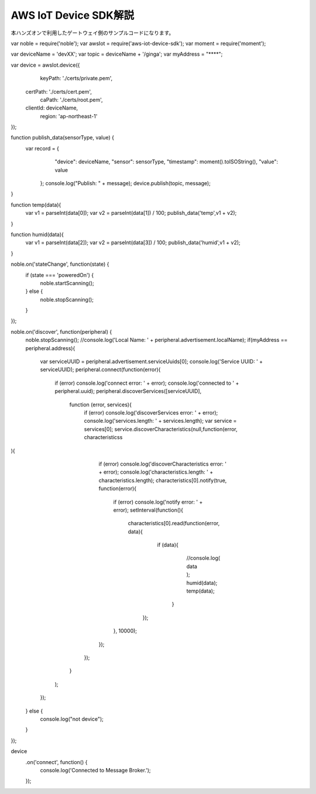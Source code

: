 ==========================
AWS IoT Device SDK解説
==========================

本ハンズオンで利用したゲートウェイ側のサンプルコードになります。



.. code-block:: javascript
  :linenos:   


var noble = require('noble');
var awsIot = require('aws-iot-device-sdk');
var moment = require('moment');

var deviceName = 'devXX';
var topic = deviceName + '/ginga';
var myAddress = "****";

var device = awsIot.device({
   keyPath: './certs/private.pem',
  certPath: './certs/cert.pem',
    caPath: './certs/root.pem',
  clientId: deviceName,
    region: 'ap-northeast-1'
});

function publish_data(sensorType, value) {
     var record = {
        "device": deviceName,
        "sensor": sensorType,
        "timestamp": moment().toISOString(),
        "value": value
      };
      console.log("Publish: " + message);
      device.publish(topic, message);
}

function temp(data){
  var v1 = parseInt(data[0]);
  var v2 = parseInt(data[1]) / 100;
  publish_data('temp',v1 + v2);
}

function humid(data){
  var v1 = parseInt(data[2]);
  var v2 = parseInt(data[3]) / 100;
  publish_data('humid',v1 + v2);
}

noble.on('stateChange', function(state) {
  if (state === 'poweredOn') {
    noble.startScanning();
  } else {
    noble.stopScanning();
  }
});

noble.on('discover', function(peripheral) {
  noble.stopScanning();
  //console.log('Local Name: ' + peripheral.advertisement.localName);
  if(myAddress == peripheral.address){
      var serviceUUID = peripheral.advertisement.serviceUuids[0];
      console.log('Service UUID: ' + serviceUUID);
      peripheral.connect(function(error){
        if (error) console.log('connect error: ' + error);
        console.log('connected to ' + peripheral.uuid);
        peripheral.discoverServices([serviceUUID],
          function (error, services){
            if (error) console.log('discoverServices error: ' + error);
            console.log('services.length: ' + services.length);
            var service = services[0];
            service.discoverCharacteristics(null,function(error, characteristicss
){
              if (error) console.log('discoverCharacteristics error: ' + error);
              console.log('characteristics.length: ' + characteristics.length);
              characteristics[0].notify(true, function(error){
                if (error) console.log('notify error: ' + error);
                setInterval(function(){
                  characteristics[0].read(function(error, data){
                    if (data){
                      //console.log( data );
                      humid(data);
                      temp(data);
                     }
                   });
                }, 10000);
              });
            });
          }
        );
      });
  } else {
    console.log("not device");
  }
});

device
  .on('connect', function() {
    console.log('Connected to Message Broker.');
  });



